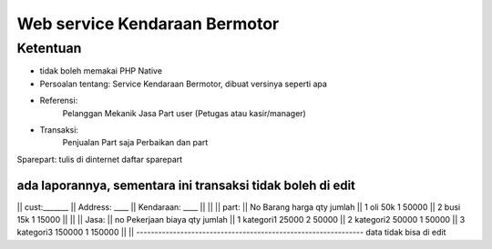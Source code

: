 ###################
Web service Kendaraan Bermotor
###################

*********
Ketentuan
*********

- tidak boleh memakai PHP Native
- Persoalan tentang: Service Kendaraan Bermotor, dibuat versinya seperti apa
- Referensi:
	Pelanggan
	Mekanik
	Jasa
	Part
	user (Petugas atau kasir/manager)

- Transaksi:
	Penjualan Part saja
	Perbaikan dan part

Sparepart:
tulis di dinternet daftar sparepart


ada laporannya, sementara ini transaksi tidak boleh di edit
--------------------------------------------------------------
|| cust:_______
|| Address: ____
|| Kendaraan: ____
|| 
|| 
|| part:
|| No 		Barang			harga			qty		jumlah
|| 1		oli 			50k				1		50000
|| 2		busi			15k				1		15000
|| 
|| 
|| Jasa:
|| no 		Pekerjaan		biaya		qty		jumlah
|| 1		kategori1		25000		2		50000	
|| 2		kategori2		50000		1		50000
|| 3		kategori3		150000		1		150000
|| 
||
--------------------------------------------------------------
data tidak bisa di edit


